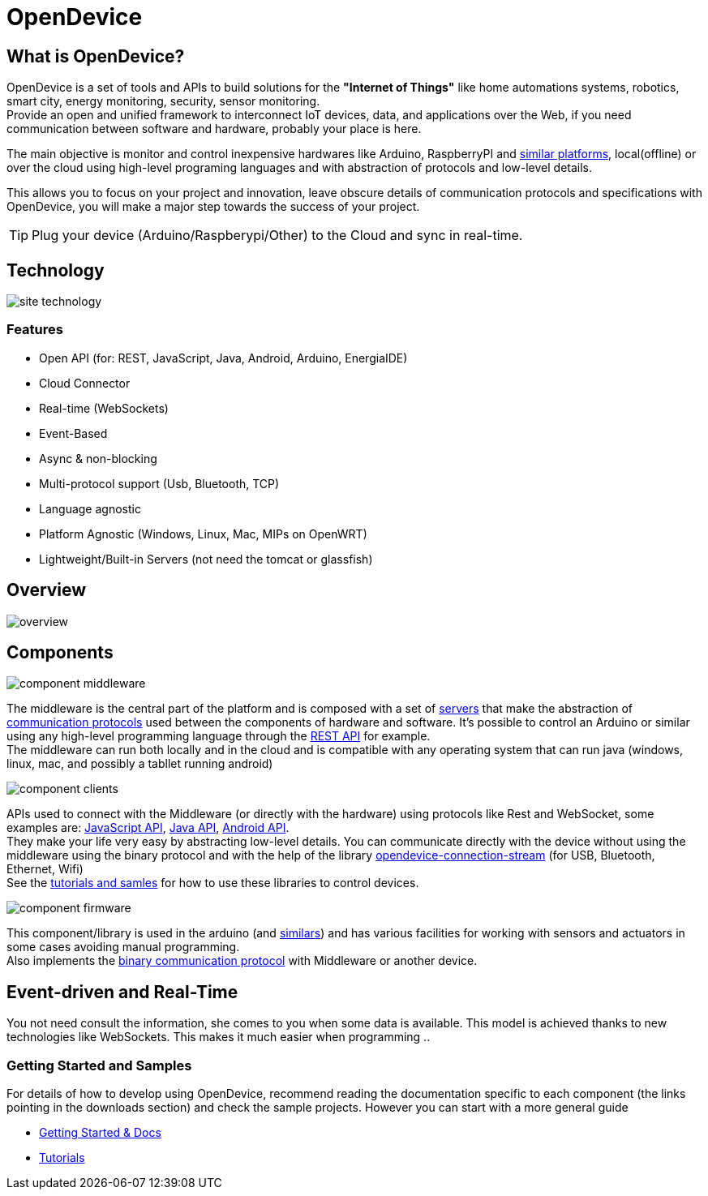 = OpenDevice
:awestruct-layout: base
:homepage: http://opendevice.criativasoft.com.br
:sources: https://github.com/OpenDevice
:repo: https://github.com/OpenDevice/OpenDevice/tree/master
:issues: https://github.com/OpenDevice/OpenDevice/issues
:forum: http://discuss.opendevice.org
:org: https://github.com/OpenDevice/OpenDevice
:contributors: https://github.com/OpenDevice/OpenDevice/graphs/contributors
:templates: https://github.com/asciidoctor/asciidoctor/blob/master/lib/asciidoctor/backends
:gitscm-next: https://github.com/github/gitscm-next
:seed-contribution: https://github.com/github/gitscm-next/commits/master/lib/asciidoc.rb
:tilt: https://github.com/rtomayko/tilt
:freesoftware: http://www.gnu.org/philosophy/free-sw.html
:gist: https://gist.github.com
:fork: https://help.github.com/articles/fork-a-repo
:branch: http://learn.github.com/p/branching.html
:pr: https://help.github.com/articles/using-pull-requests
:docs: https://opendevice.atlassian.net/wiki/display/DOC
:idprefix:
:idseparator: -


== What is OpenDevice?

OpenDevice is a set of tools and APIs to build solutions for the *"Internet of Things"* like home automations systems, robotics, smart city, energy monitoring, security, sensor monitoring. +
Provide an open and unified framework to interconnect IoT devices, data, and applications over the Web,
if you need communication between software and hardware, probably your place is here.

The main objective is monitor and control inexpensive hardwares like Arduino, RaspberryPI and {docs}/Documentation#Documentation-SupportedDevices[similar platforms], local(offline) or over the cloud using high-level programing languages and with abstraction of protocols and low-level details.

This allows you to focus on your project and innovation, leave obscure details of communication protocols and specifications with OpenDevice, you will make a major step towards the success of your project.

TIP: Plug your device (Arduino/Raspberypi/Other) to the Cloud and sync in real-time.

== Technology

image::site-technology.png[]

=== Features

 * Open API (for: REST, JavaScript, Java, Android, Arduino, EnergiaIDE)
 * Cloud Connector
 * Real-time (WebSockets)
 * Event-Based
 * Async & non-blocking
 * Multi-protocol support (Usb, Bluetooth, TCP)
 * Language agnostic
 * Platform Agnostic (Windows, Linux, Mac, MIPs on OpenWRT)
 * Lightweight/Built-in Servers (not need the tomcat or glassfish)


////
+++
<div class="feature" id="mcus">
<h4>MCUs</h4>
<ul>
<li>C SDK / Library</li>
<li>Java Embedded</li><p class="body disabled">(coming soon)</p>
</ul>
</div>
+++
////

== Overview

image::overview.png[]


== Components

image::component-middleware.png[]

The middleware is the central part of the platform and is composed with a set of {repo}/opendevice-servers[servers^] that make the abstraction of {docs}/Getting+started#Gettingstarted-Communications&Protocols[communication protocols]  used between the components of hardware and software. It's possible to control an Arduino or similar using any high-level programming language through the {docs}/Rest+API[REST API] for example. +
The middleware can run both locally and in the cloud and is compatible with any operating system that can run java (windows, linux, mac, and possibly a tabllet running android)

image::component-clients.png[]

APIs used to connect with the Middleware (or directly with the hardware) using protocols like Rest and WebSocket, some examples are: {repo}/opendevice-clients/opendevice-js[JavaScript API^], {repo}/opendevice-clients[Java API^], {repo}/opendevice-clients/opendevice-wasync-client[Android API^]. + 
They make your life very easy by abstracting low-level details.
You can communicate directly with the device without using the middleware using the binary protocol and with the help of the library {repo}/opendevice-connection/opendevice-connection-stream[opendevice-connection-stream^] (for USB, Bluetooth, Ethernet, Wifi) + 
See the {docs}/Documentation#Documentation-Tutorials[tutorials and samles] for how to use these libraries to control devices.

image::component-firmware.png[]

This component/library is used in the arduino (and {docs}/Documentation#Documentation-SupportedDevices[similars]) and has various facilities for working with sensors and actuators in some cases avoiding manual programming. +
Also implements the {docs}/Binary+protocol[binary communication protocol] with Middleware or another device. 


== Event-driven and Real-Time

You not need consult the information, she comes to you when some data is available. This model is achieved thanks to new technologies like WebSockets. This makes it much easier when programming ..


=== Getting Started and Samples

For details of how to develop using OpenDevice, recommend reading the documentation specific to each component (the links pointing in the downloads section) and check the sample projects. However you can start with a more general guide

* https://opendevice.atlassian.net/wiki/display/DOC/Documentation[Getting Started & Docs]
* https://opendevice.atlassian.net/wiki/display/DOC/Tutorials[Tutorials]
